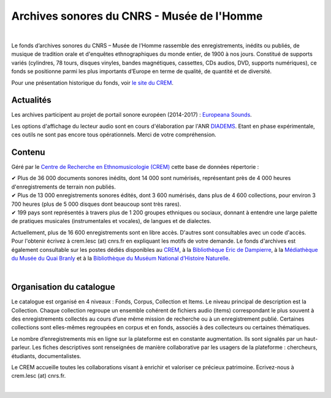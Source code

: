 ============================================
Archives sonores du CNRS - Musée de l'Homme
============================================	
	
|

Le fonds d’archives sonores du CNRS – Musée de l’Homme rassemble des enregistrements, inédits ou publiés, de musique de tradition orale et d'enquêtes ethnographiques du monde entier, de 1900 à nos jours. Constitué de supports variés (cylindres, 78 tours, disques vinyles, bandes magnétiques, cassettes, CDs audios, DVD, supports numériques), ce fonds se positionne parmi les plus importants d’Europe en terme de qualité, de quantité et de diversité.

Pour une présentation historique du fonds, voir `le site du CREM <http://crem-cnrs.fr/archives-sonores>`_. 

Actualités
-----------

Les archives participent au projet de portail sonore européen (2014-2017) : `Europeana Sounds <http://www.europeanasounds.eu>`_. 

Les options d'affichage du lecteur audio sont en cours d'élaboration par l'ANR `DIADEMS <http://www.irit.fr/recherches/SAMOVA/DIADEMS/fr/welcome/>`_. Etant en phase expérimentale, ces outils ne sont pas encore tous opérationnels. Merci de votre compréhension. 

Contenu
-------	

.. image:: home_img.jpg
   :align: left 
	
Géré par le `Centre de Recherche en Ethnomusicologie (CREM) <http://crem-cnrs.fr>`_ cette base de données répertorie :

|  ✔ Plus de 36 000 documents sonores inédits, dont 14 000 sont numérisés, représentant près de 4 000 heures d'enregistrements de terrain non publiés.
|  ✔ Plus de 13 000 enregistrements sonores édités, dont 3 600 numérisés, dans plus de 4 600 collections, pour environ 3 700 heures (plus de 5 000 disques dont beaucoup sont très rares).
|  ✔ 199 pays sont représentés à travers plus de 1 200 groupes ethniques ou sociaux, donnant à entendre une large palette de pratiques musicales (instrumentales et vocales), de langues et de dialectes.

Actuellement, plus de 16 600 enregistrements sont en libre accès. D'autres sont consultables avec un code d'accès. Pour l'obtenir écrivez à crem.lesc (at) cnrs.fr en expliquant les motifs de votre demande. Le fonds d'archives est également consultable sur les postes dédiés disponibles au `CREM <http://crem-cnrs.fr/contacts>`_, à la `Bibliothèque Eric de Dampierre <http://www.mae.u-paris10.fr/bibethno/>`_, à la `Médiathèque du Musée du Quai Branly <http://www.quaibranly.fr/fr/enseignement/la-mediatheque.html>`_ et à la `Bibliothèque du Muséum National d’Histoire Naturelle <http://bibliotheques.mnhn.fr/>`_. 

|

Organisation du catalogue
-------------------------

Le catalogue est organisé en 4 niveaux : Fonds, Corpus, Collection et Items. Le niveau principal de description est la Collection. Chaque collection regroupe un ensemble cohérent de fichiers audio (items) correspondant le plus souvent à des enregistrements collectés au cours d’une même mission de recherche ou à un enregistrement publié. Certaines collections sont elles-mêmes regroupées en corpus et en fonds, associés à des collecteurs ou certaines thématiques. 

Le nombre d’enregistrements mis en ligne sur la plateforme est en constante augmentation. Ils sont signalés par un haut-parleur. Les fiches descriptives sont renseignées de manière collaborative par les usagers de la plateforme : chercheurs, étudiants, documentalistes. 

Le CREM accueille toutes les collaborations visant à enrichir et valoriser ce précieux patrimoine. Ecrivez-nous à crem.lesc (at) cnrs.fr.

|



